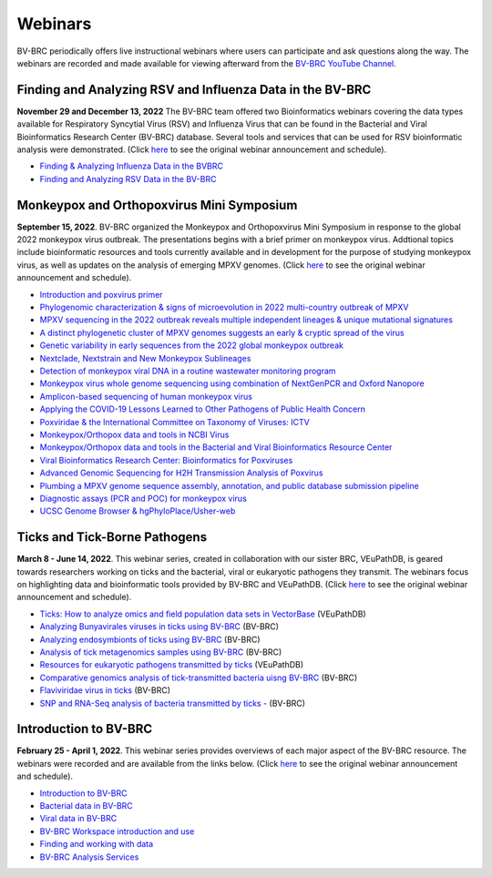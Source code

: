 Webinars
========

BV-BRC periodically offers live instructional webinars where users can participate and ask questions along the way. The webinars are recorded and made available for viewing afterward from the `BV-BRC YouTube Channel <https://www.youtube.com/channel/UCDkT2ZCWhK3GBtm5R-o1J4A>`_.

Finding and Analyzing RSV and Influenza Data in the BV-BRC
----------------------------------------------------------
**November 29 and December 13, 2022** The BV-BRC team offered two Bioinformatics webinars covering the data types available for Respiratory Syncytial Virus (RSV) and Influenza Virus that can be found in the Bacterial and Viral Bioinformatics Research Center (BV-BRC) database. Several tools and services that can be used for RSV bioinformatic analysis were demonstrated. (Click `here <https://www.bv-brc.org/docs/news/2022/20221122-rsv-and-influenza-webinars.html>`_ to see the original webinar announcement and schedule).

* `Finding & Analyzing Influenza Data in the BVBRC <https://youtu.be/A9Eu0pNWflM>`_
* `Finding and Analyzing RSV Data in the BV-BRC <https://youtu.be/zD-vnUeT2e8>`_

Monkeypox and Orthopoxvirus Mini Symposium
------------------------------------------
**September 15, 2022**. BV-BRC organized the Monkeypox and Orthopoxvirus Mini Symposium in response to the global 2022 monkeypox virus outbreak. The presentations begins with a brief primer on monkeypox virus. Addtional topics include bioinformatic resources and tools currently available and in development for the purpose of studying monkeypox virus, as well as updates on the analysis of emerging MPXV genomes. (Click `here <https://www.bv-brc.org/docs/news/2022/20220907-monkeypox-and-orthopoxvirus-symposium.html>`_ to see the original webinar announcement and schedule).

* `Introduction and poxvirus primer <https://youtu.be/J8J7IaGTQ1I>`_
* `Phylogenomic characterization & signs of microevolution in 2022 multi-country outbreak of MPXV <https://youtu.be/YAIN9HCsZ_k>`_
* `MPXV sequencing in the 2022 outbreak reveals multiple independent lineages & unique mutational signatures <https://youtu.be/zQdePiy_Ia8>`_
* `A distinct phylogenetic cluster of MPXV genomes suggests an early & cryptic spread of the virus <https://youtu.be/pxneswRJoSU>`_
* `Genetic variability in early sequences from the 2022 global monkeypox outbreak <https://youtu.be/zxZzPW4H-G0>`_
* `Nextclade, Nextstrain and New Monkeypox Sublineages <https://youtu.be/783fTQWG7Js>`_
* `Detection of monkeypox viral DNA in a routine wastewater monitoring program <https://youtu.be/NQlPChGXmd4>`_
* `Monkeypox virus whole genome sequencing using combination of NextGenPCR and Oxford Nanopore <https://youtu.be/mN1GMhpiNOY>`_
* `Amplicon-based sequencing of human monkeypox virus <https://youtu.be/zqijn1UXG_0>`_
* `Applying the COVID-19 Lessons Learned to Other Pathogens of Public Health Concern <https://youtu.be/AcVaFQOtV0c>`_
* `Poxviridae & the International Committee on Taxonomy of Viruses: ICTV <https://youtu.be/W92zM6Ko6Ws>`_
* `Monkeypox/Orthopox data and tools in NCBI Virus <https://youtu.be/qZIF-Sx6GCw>`_
* `Monkeypox/Orthopox data and tools in the Bacterial and Viral Bioinformatics Resource Center <https://youtu.be/Of7pD2rvFuY>`_
* `Viral Bioinformatics Research Center: Bioinformatics for Poxviruses <https://youtu.be/MCd0MU1-fZQ>`_
* `Advanced Genomic Sequencing for H2H Transmission Analysis of Poxvirus <https://youtu.be/mC9LfS80d6c>`_
* `Plumbing a MPXV genome sequence assembly, annotation, and public database submission pipeline <https://youtu.be/dmJxx2_u_rM>`_
* `Diagnostic assays (PCR and POC) for monkeypox virus <https://youtu.be/z6ZfCxPza8Y>`_
* `UCSC Genome Browser & hgPhyloPlace/Usher-web <https://youtu.be/37f9xeSMTMw>`_

Ticks and Tick-Borne Pathogens
------------------------------
**March 8 - June 14, 2022**.  This webinar series, created in collaboration with our sister BRC, VEuPathDB, is geared towards researchers working on ticks and the bacterial, viral or eukaryotic pathogens they transmit. The webinars focus on highlighting data and bioinformatic tools provided by BV-BRC and VEuPathDB. (Click `here <https://veupathdb.org/veupathdb/app/static-content/tickwebinars.html>`_ to see the original webinar announcement and schedule).

* `Ticks: How to analyze omics and field population data sets in VectorBase <https://youtu.be/93Ci3UJ-yAU>`_ (VEuPathDB)
* `Analyzing Bunyavirales viruses in ticks using BV-BRC <https://youtu.be/9IVaY5d6qdA>`_ (BV-BRC)
* `Analyzing endosymbionts of ticks using BV-BRC <https://youtu.be/lsDXu00IB_4>`_ (BV-BRC)
* `Analysis of tick metagenomics samples using BV-BRC <https://youtu.be/EpvW42kN-1c>`_ (BV-BRC)
* `Resources for eukaryotic pathogens transmitted by ticks <https://youtu.be/4gKJ62wOUi0>`_ (VEuPathDB)
* `Comparative genomics analysis of tick-transmitted bacteria uisng BV-BRC <https://youtu.be/4BohhruNoTs>`_ (BV-BRC)
* `Flaviviridae virus in ticks <https://youtu.be/v_xw06GPso8>`_ (BV-BRC)
* `SNP and RNA-Seq analysis of bacteria transmitted by ticks - <https://youtu.be/4HnDM_KJg4U>`_ (BV-BRC)

Introduction to BV-BRC
----------------------
**February 25 - April 1, 2022**. This webinar series provides overviews of each major aspect of the BV-BRC resource. The webinars were recorded and are available from the links below. (Click `here <https://www.bv-brc.org/docs/webinar/bv-brc_intro.html>`_ to see the original webinar announcement and schedule).

* `Introduction to BV-BRC <https://youtu.be/sPh9syjXpuA>`_
* `Bacterial data in BV-BRC <https://youtu.be/efNsqDFFCi0>`_
* `Viral data in BV-BRC <https://youtu.be/nyH7YdX5pPc>`_
* `BV-BRC Workspace introduction and use <https://youtu.be/_kyo2uZ6g2c>`_
* `Finding and working with data <https://youtu.be/gefGo7rVs9w>`_
* `BV-BRC Analysis Services <https://youtu.be/E4kadbLooRk>`_

